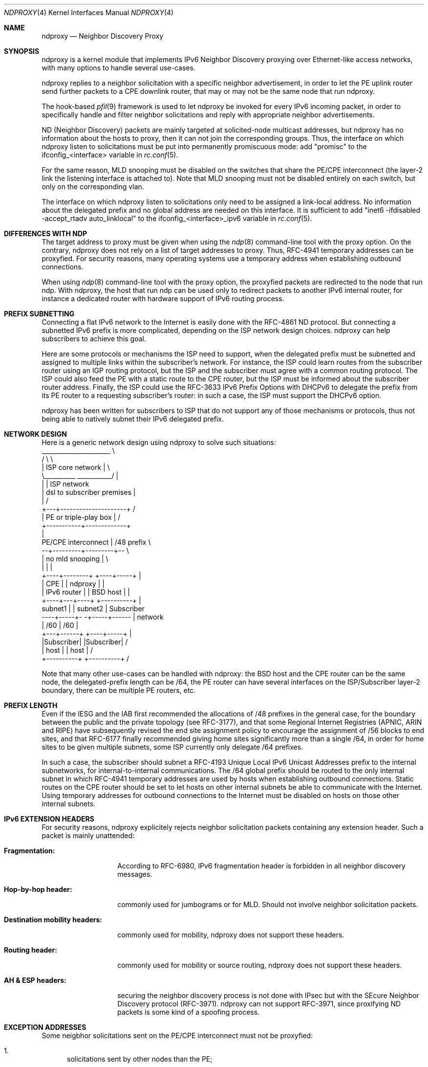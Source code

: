 '\" te
.\" Copyright (c) 2015 Alexandre Fenyo <alex@fenyo.net> - http://www.fenyo.net
.\" All rights reserved.
.\"
.\" Redistribution and use in source and binary forms, with or without
.\" modification, are permitted provided that the following conditions
.\" are met:
.\" 1. Redistributions of source code must retain the above copyright
.\"    notice, this list of conditions and the following disclaimer.
.\" 2. Redistributions in binary form must reproduce the above copyright
.\"    notice, this list of conditions and the following disclaimer in the
.\"    documentation and/or other materials provided with the distribution.
.\"
.\" THIS SOFTWARE IS PROVIDED BY THE AUTHOR AND CONTRIBUTORS ``AS IS'' AND
.\" ANY EXPRESS OR IMPLIED WARRANTIES, INCLUDING, BUT NOT LIMITED TO, THE
.\" IMPLIED WARRANTIES OF MERCHANTABILITY AND FITNESS FOR A PARTICULAR PURPOSE
.\" ARE DISCLAIMED.  IN NO EVENT SHALL THE AUTHOR OR CONTRIBUTORS BE LIABLE
.\" FOR ANY DIRECT, INDIRECT, INCIDENTAL, SPECIAL, EXEMPLARY, OR CONSEQUENTIAL
.\" DAMAGES (INCLUDING, BUT NOT LIMITED TO, PROCUREMENT OF SUBSTITUTE GOODS
.\" OR SERVICES; LOSS OF USE, DATA, OR PROFITS; OR BUSINESS INTERRUPTION)
.\" HOWEVER CAUSED AND ON ANY THEORY OF LIABILITY, WHETHER IN CONTRACT, STRICT
.\" LIABILITY, OR TORT (INCLUDING NEGLIGENCE OR OTHERWISE) ARISING IN ANY WAY
.\" OUT OF THE USE OF THIS SOFTWARE, EVEN IF ADVISED OF THE POSSIBILITY OF
.\" SUCH DAMAGE.
.\"
.\" $Id: ndproxy.c 173 2015-03-30 00:10:36Z fenyo $
.\"
.Dd May 27, 2017
.Dt NDPROXY 4
.Os
.Sh NAME
.Nm ndproxy
.Nd Neighbor Discovery Proxy
.Sh SYNOPSIS
ndproxy is a kernel module that implements IPv6 Neighbor Discovery proxying over Ethernet-like access networks, with many options to handle several use-cases.
.Pp
ndproxy replies to a neighbor solicitation with a specific neighbor advertisement, in order
to let the PE uplink router send further packets to a CPE downlink router, that may or may not
be the same node that run ndproxy.
.Pp
The hook-based
.Xr pfil 9
framework is used to let ndproxy be invoked for every IPv6 incoming packet, in order to specifically handle and filter neighbor solicitations and reply with appropriate neighbor advertisements.
.Pp
ND (Neighbor Discovery) packets are mainly targeted at solicited-node multicast addresses, but ndproxy has no information about the hosts to proxy, then it can not join the corresponding groups. Thus, the interface on which ndproxy listen to solicitations must be put into permanently promiscuous mode: add "promisc" to the
ifconfig_<interface> variable in
.Xr rc.conf 5 .
.Pp
For the same reason, MLD snooping must be disabled on the switches that share the PE/CPE interconnect (the layer-2 link the listening interface is attached to). Note that MLD snooping must not be disabled entirely on each switch, but only on the corresponding vlan.
.Pp
The interface on which ndproxy listen to solicitations only need to be assigned a link-local address. No information about the delegated prefix and no global address are needed on this interface. It is sufficient to add 
"inet6 -ifdisabled -accept_rtadv auto_linklocal" to the
ifconfig_<interface>_ipv6 variable in
.Xr rc.conf 5 .
.Sh DIFFERENCES WITH NDP
The target address to proxy must be given when using the
.Xr ndp 8
command-line tool with the proxy option. On the contrary, ndproxy does not rely on a list of target addresses to proxy. Thus, RFC-4941 temporary addresses can be proxyfied. For security reasons, many operating systems use a temporary address when establishing outbound connections.
.Pp
When using
.Xr ndp 8
command-line tool with the proxy option, the proxyfied packets are redirected to the node that run ndp. With ndproxy, the host that run ndp can be used only to redirect packets to another IPv6 internal router, for instance a dedicated router with hardware support of IPv6 routing process.
.Sh PREFIX SUBNETTING
Connecting a flat IPv6 network to the Internet is easily done with the RFC-4861 ND protocol. But connecting a subnetted IPv6 prefix is more complicated, depending on the ISP network design choices.
ndproxy can help subscribers to achieve this goal.
.Pp
Here are some protocols or mechanisms the ISP need to support, when the delegated prefix must be subnetted and assigned to multiple links within the subscriber's network.
For instance, the ISP could learn routes from the subscriber router using an IGP routing protocol, but the ISP and the subscriber must agree with a common routing protocol.
The ISP could also feed the PE with a static route to the CPE router, but the ISP must be informed about the subscriber router address.
Finally, the ISP could use the RFC-3633 IPv6 Prefix Options with DHCPv6 to delegate the prefix from its PE router to a requesting subscriber's router: in such a case, the ISP must support the DHCPv6 option.
.Pp
ndproxy has been written for subscribers to ISP that do not support any of those mechanisms or protocols, thus not being able to natively subnet their IPv6 delegated prefix.
.Sh NETWORK DESIGN
Here is a generic network design using ndproxy to solve such situations:
.ft CR
   ______________________                 \\
  /                      \\                 \\
  |   ISP core network   |                  \\
  \\__________ ___________/                   |
             |                               | ISP network
             | dsl to subscriber premises    |
             |                              /
         +---+---------------------+       /
         |  PE or triple-play box  |      /
         +-----------+-------------+
                     |
 PE/CPE interconnect | /48 prefix         \\
         --+---------+---------+--         \\
           |  no mld snooping  |            \\
           |                   |             |
      +----+--------+     +----+-----+       |
      |     CPE     |     | ndproxy  |       |
      | IPv6 router |     | BSD host |       |
      +----+---+----+     +----------+       |
  subnet1  |   |  subnet2                    | Subscriber
 ----+-----+- -+-----+------                 | network
     | /60           | /60                   |
 +---+------+   +----+-----+                 |
 |Subscriber|   |Subscriber|                /
 |  host    |   |  host    |               /
 +----------+   +----------+              /
.ft
.Pp
Note that many other use-cases can be handled with ndproxy: the BSD host and the CPE router can be the same node, the delegated-prefix length can be /64, the PE router can have several interfaces on the ISP/Subscriber layer-2 boundary, there can be multiple PE routers, etc.
.Sh PREFIX LENGTH
Even if the IESG and the IAB first recommended the allocations of /48 prefixes in the general case, for the boundary between the public and the private topology (see RFC-3177), and that some Regional Internet Registries (APNIC, ARIN and RIPE) have subsequently revised the end site assignment policy to encourage the assignment of /56 blocks to end sites, and that RFC-6177 finally recommended giving home sites significantly more than a single /64, in order for home sites to be given multiple subnets, some ISP currently only delegate /64 prefixes.
.Pp
In such a case, the subscriber should subnet a RFC-4193 Unique Local IPv6 Unicast Addresses prefix to the internal subnetworks, for internal-to-internal communications. The /64 global prefix should be routed to the only internal subnet in which RFC-4941 temporary addresses are used by hosts when establishing outbound connections. Static routes on the CPE router should be set to let hosts on other internal subnets be able to communicate with the Internet. Using temporary addresses for outbound connections to the Internet must be disabled on hosts on those other internal subnets.
.Sh IPv6 EXTENSION HEADERS
For security reasons, ndproxy explicitely rejects neighbor solicitation packets containing any extension header.
Such a packet is mainly unattended:
.Bl -hang -width 12n
.It Sy Fragmentation:
.Pp
According to RFC-6980, IPv6 fragmentation header is forbidden in all neighbor discovery messages.
.It Sy Hop-by-hop header:
.Pp
commonly used for jumbograms or for MLD. Should not involve neighbor solicitation packets.
.It Sy Destination mobility headers:
.Pp
commonly used for mobility, ndproxy does not support these headers.
.It Sy Routing header:
.Pp
commonly used for mobility or source routing, ndproxy does not support these headers.
.It Sy AH & ESP headers:
.Pp
securing the neighbor discovery process is not done with IPsec but with the SEcure Neighbor
Discovery protocol (RFC-3971). ndproxy can not support RFC-3971, since proxifying ND packets is
some kind of a spoofing process.
.El
.Sh EXCEPTION ADDRESSES
Some neigbhor solicitations sent on the PE/CPE interconnect must not be proxyfied:
.Bl -enum
.It
solicitations sent by other nodes than the PE;
.It
solicitations sent by the PE to reach any on-link address (the address filled in the target address option) owned by nodes attached to the PE/CPE interconnect, for instance to reach the CPE, the ndproxy host or other hosts attached to this layer-2 interconnect.
.El
.Pp
The target addresses filled in those solicitations that ndproxy must ignore have to be declared via sysctl (net.inet6.ndproxyconf_exception_ipv6_addresses). This list must contain the link-local and global-scoped unicast and anycast addresses of the CPE, of the ndproxy host and of any other host than the PE attached to the PE/CPE interconnect.
.Pp
Failing to maintain this list correctly could lead to badly redirect some packets to the CPE, but with a simple network design, this list can be let empty.
.Sh UPLINK ROUTER ADDRESSES
ndproxy only handles packets originating from one of the PE addresses.
During its address resolution process, different source addresses can be choosen by the PE, depending on the packet
that triggered the process or depending on other external constraints.
.Pp
Here are some cases when it can occur:
.Pp
.Bl -enum
.It
The PE may have multiple interfaces;
.It
There may be multiple PE;
.It
Many routers choose to use a link-local address when sending neighbor solicitations,
but when an administrator of such a router, also having a global address assigned on the same link,
tries to send packets (echo request, for instance) to an on-link destination global address,
the source address of the echo request packet prompting the solicitation may be global-scoped according
to the selection algorithm described in RFC-6724. Therefore, the source address of the Neighbor Solicitation
packet should also be selected in the same global scope, according to RFC-4861;
.It
When the uplink router does not yet know its own address, it must use the unspecified address,
according to RFC-4861.
.El
.Pp
So, it can not be assumed that an uplink router will always use the same IPv6 address to send
neighbor solicitations. Every assigned address that can be used as a source address by the PE on its downlink interface
must then be declared to ndproxy via sysctl (net.inet6.ndproxyconf_uplink_ipv6_addresses).
.Pp
ndproxy will only handle packets that come from one of these addresses.
.Pp
A special care must be taken about the unsolicited address. It may be used by the PE, then it is part of the list of PE addresses and should therefore be added to the list of PE addresses. Since this address can also be used by other nodes during some initialization steps (for instance when hot-swapping an Ethernet board), another node could use this address to send neighbor solicitations that ndproxy should not handle, because they are not sent by the PE. In fact, this is not a problem because the target address option contained in a solicitation from this other node should be in the exception list. So, adding the unsolicited address in the PE addresses list should be safe.
.Pp
Failing to maintain this list correctly could lead the PE not to be able to establish outbound connections to nodes on the PE/CPE interconnect, but if this list contains at least the PE link-local address, IPv6 connectivity should be correctly established between the Internet and the internal subscriber's subnets.
.Sh CONFIGURATION
.Pp
An IPv6 address can be any valid textual representation according to RFC-4291 and RFC-5952 (this means that transitional textual representation is fully supported).
Other representations will trigger an error event. IPv6 address lists must be formated as series of IPv6 adresses separated by semi-colons.
.Pp
The sysctl utility or
.Xr rc.conf 5
are used to set ndproxy configuration parameters.
.Pp
If you have installed ndproxy as a port or as a package, set the following variables in
.Xr rc.conf 5
and load the module at boot time by placing the following line in
.Xr rc.conf 5 :
.Bd -literal -offset indent
ndproxy_enable="YES"
.Ed
.Pp
On the contrary, if you have NOT installed ndproxy as a port or as a package but as a standalone distribution, place the sysctl entries in
.Xr sysctl.conf 5 and load the module at boot time by placing the following line in
.Xr loader.conf 5 :
.Bd -literal -offset indent
ndproxy_load="YES"
.Ed
.Pp
.Bl -hang -width 12n
.It Sy net.inet6.ndproxyconf_uplink_interface sysctl entry or ndproxy_uplink_interface rc.conf variable:
.Pp
Name of the interface talking to the broadcast multi-access network connecting the PE and CPE routers.
.Pp
Example: "vlan2".
.It Sy net.inet6.ndproxyconf_downlink_mac_address sysctl entry or ndproxy_downlink_mac_address rc.conf variable:
.Pp
MAC address of the CPE router. Neighbor advertisements sent by ndproxy will be filled with this address in the target link-layer address option. The format of this parameter is the hexadecimal representation made of 6 groups of 2 hexadecimal
numbers separated by colons.
.Pp
Example: "00:0C:29:B6:43:D5".
.It Sy net.inet6.ndproxyconf_exception_ipv6_addresses sysctl entry or ndproxy_exception_ipv6_addresses rc.conf variable:
.Pp
Target addresses not to proxy. In a simple network design, this list can be let empty. See section "EXCEPTION ADDRESSES".
.Pp
Example: "fe80::20d:edff:fe7b:68b7;fe80::222:15ff:fe3b:59a".
.It Sy net.inet6.ndproxyconf_uplink_ipv6_addresses sysctl entry or ndproxy_uplink_ipv6_addresses rc.conf variable:
.Pp
Addresses of the PE. This list should at least contain the PE link-local address. See section "UPLINK ROUTER ADDRESSES".
.Pp
Example: "fe80::207:cbff:fe4b:2d20;2a01:e35:8aae:bc60::1;::".
.Pp
.It Sy net.inet6.ndproxycount sysctl entry:
.Pp
Number of advertisements sent.
.El
.Sh SEE ALSO
.Xr inet6 4 ,
.Xr rc.conf 5 ,
.Xr loader.conf 5 ,
.Xr sysctl.conf 5 ,
.Xr sysctl 8 ,
.Xr loader 8 ,
.Xr pfil 9
.Sh AUTHOR
Alexandre Fenyo <alex@fenyo.net> - www.fenyo.net
